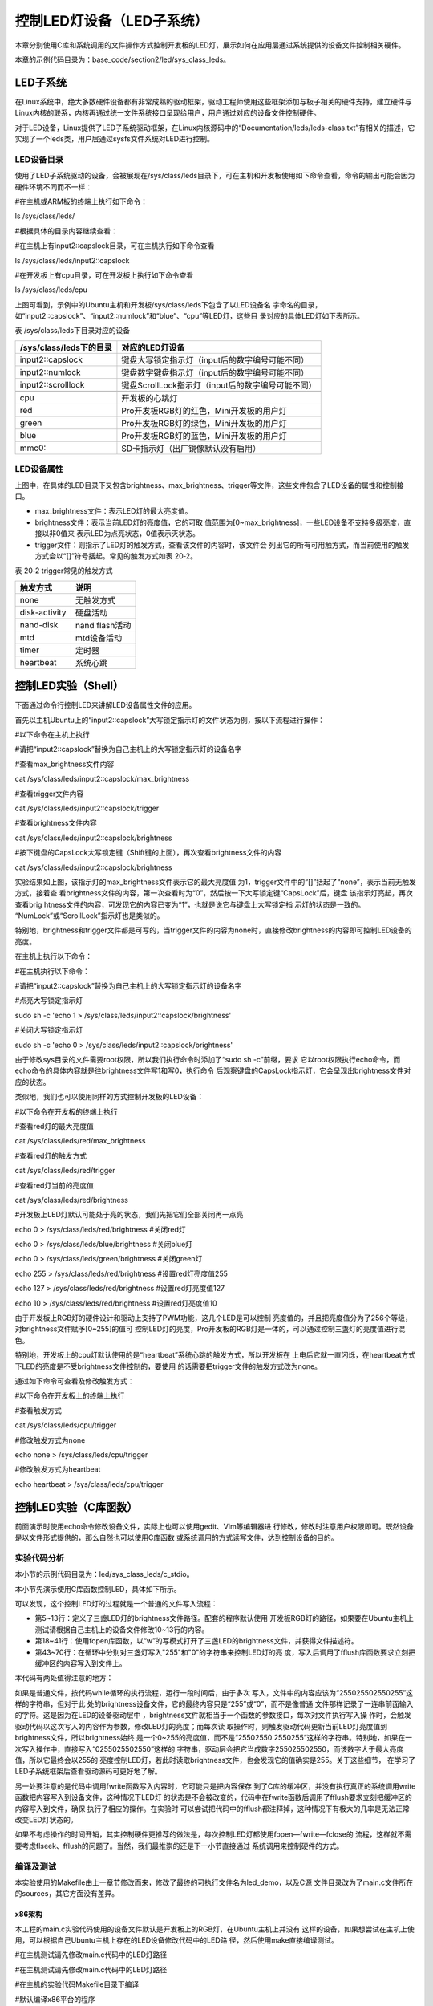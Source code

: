 .. vim: syntax=rst

控制LED灯设备（LED子系统）
------------------------------------------------

本章分别使用C库和系统调用的文件操作方式控制开发板的LED灯，展示如何在应用层通过系统提供的设备文件控制相关硬件。

本章的示例代码目录为：base_code/section2/led/sys_class_leds。

LED子系统
~~~~~~~~~~~~

在Linux系统中，绝大多数硬件设备都有非常成熟的驱动框架，驱动工程师使用这些框架添加与板子相关的硬件支持，建立硬件与Linux内核的联系，内核再通过统一文件系统接口呈现给用户，用户通过对应的设备文件控制硬件。

对于LED设备，Linux提供了LED子系统驱动框架，在Linux内核源码中的“Documentation/leds/leds-class.txt”有相关的描述，它实现了一个leds类，用户层通过sysfs文件系统对LED进行控制。

LED设备目录
^^^^^^^^^^^^^^

使用了LED子系统驱动的设备，会被展现在/sys/class/leds目录下，可在主机和开发板使用如下命令查看，命令的输出可能会因为硬件环境不同而不一样：

#在主机或ARM板的终端上执行如下命令：

ls /sys/class/leds/

#根据具体的目录内容继续查看：

#在主机上有input2::capslock目录，可在主机执行如下命令查看

ls /sys/class/leds/input2::capslock

#在开发板上有cpu目录，可在开发板上执行如下命令查看

ls /sys/class/leds/cpu

.. image:: media/ledsub002.png
   :align: center
   :alt: 未找到图片02|



.. image:: media/ledsub003.png
   :align: center
   :alt: 未找到图片03|



上图可看到，示例中的Ubuntu主机和开发板/sys/class/leds下包含了以LED设备名
字命名的目录，如“input2::capslock”、“input2::numlock”和“blue”、“cpu”等LED灯，这些目
录对应的具体LED灯如下表所示。

表  /sys/class/leds下目录对应的设备

======================= =================================================
/sys/class/leds下的目录 对应的LED灯设备
======================= =================================================
input2::capslock        键盘大写锁定指示灯（input后的数字编号可能不同）
input2::numlock         键盘数字键盘指示灯（input后的数字编号可能不同）
input2::scrolllock      键盘ScrollLock指示灯（input后的数字编号可能不同）
\
cpu                     开发板的心跳灯
red                     Pro开发板RGB灯的红色，Mini开发板的用户灯
green                   Pro开发板RGB灯的绿色，Mini开发板的用户灯
blue                    Pro开发板RGB灯的蓝色，Mini开发板的用户灯
mmc0::                  SD卡指示灯（出厂镜像默认没有启用）
======================= =================================================

LED设备属性
^^^^^^^^^^^^^^^^^^^^^

上图中，在具体的LED目录下又包含brightness、max_brightness、trigger等文件，这些文件包含了LED设备的属性和控制接口。

-  max_brightness文件：表示LED灯的最大亮度值。

-  brightness文件：表示当前LED灯的亮度值，它的可取
   值范围为[0~max_brightness]，一些LED设备不支持多级亮度，直接以非0值来
   表示LED为点亮状态，0值表示灭状态。

-  trigger文件：则指示了LED灯的触发方式，查看该文件的内容时，该文件会
   列出它的所有可用触方式，而当前使用的触发方式会以“[]”符号括起。常见的触发方式如表 20‑2。

表 20‑2 trigger常见的触发方式

============= ==============
触发方式      说明
============= ==============
none          无触发方式
disk-activity 硬盘活动
nand-disk     nand flash活动
mtd           mtd设备活动
timer         定时器
heartbeat     系统心跳
============= ==============

控制LED实验（Shell）
~~~~~~~~~~~~~~~~~~~~~~~~~~~~~~~~~~~~~~~~~~

下面通过命令行控制LED来讲解LED设备属性文件的应用。

首先以主机Ubuntu上的“input2::capslock”大写锁定指示灯的文件状态为例，按以下流程进行操作：

#以下命令在主机上执行

#请把“input2::capslock”替换为自己主机上的大写锁定指示灯的设备名字

#查看max_brightness文件内容

cat /sys/class/leds/input2\:\:capslock/max_brightness

#查看trigger文件内容

cat /sys/class/leds/input2\:\:capslock/trigger

#查看brightness文件内容

cat /sys/class/leds/input2\:\:capslock/brightness

#按下键盘的CapsLock大写锁定键（Shift键的上面），再次查看brightness文件的内容

cat /sys/class/leds/input2\:\:capslock/brightness

.. image:: media/ledsub004.jpg
   :align: center
   :alt: 未找到图片04|



实验结果如上图，该指示灯的max_brightness文件表示它的最大亮度值
为1，trigger文件中的“[]”括起了“none”，表示当前无触发方式，接着查
看brightness文件的内容，第一次查看时为“0”，然后按一下大写锁定键“CapsLock”后，键盘
该指示灯亮起，再次查看brig
htness文件的内容，可发现它的内容已变为“1”，也就是说它与键盘上大写锁定指
示灯的状态是一致的。 “NumLock”或“ScrollLock”指示灯也是类似的。

特别地，brightness和trigger文件都是可写的，当trigger文件的内容为none时，直接修改brightness的内容即可控制LED设备的亮度。

在主机上执行以下命令：

#在主机执行以下命令：

#请把“input2::capslock”替换为自己主机上的大写锁定指示灯的设备名字

#点亮大写锁定指示灯

sudo sh -c 'echo 1 > /sys/class/leds/input2\:\:capslock/brightness'

#关闭大写锁定指示灯

sudo sh -c 'echo 0 > /sys/class/leds/input2\:\:capslock/brightness'

.. image:: media/ledsub005.png
   :align: center
   :alt: 未找到图片05|



由于修改sys目录的文件需要root权限，所以我们执行命令时添加了“sudo sh -c”前缀，要求
它以root权限执行echo命令，而echo命令的具体内容就是往brightness文件写1和写0，执行命令
后观察键盘的CapsLock指示灯，它会呈现出brightness文件对应的状态。

类似地，我们也可以使用同样的方式控制开发板的LED设备：

#以下命令在开发板的终端上执行

#查看red灯的最大亮度值

cat /sys/class/leds/red/max_brightness

#查看red灯的触发方式

cat /sys/class/leds/red/trigger

#查看red灯当前的亮度值

cat /sys/class/leds/red/brightness

#开发板上LED灯默认可能处于亮的状态，我们先把它们全部关闭再一点亮

echo 0 > /sys/class/leds/red/brightness #关闭red灯

echo 0 > /sys/class/leds/blue/brightness #关闭blue灯

echo 0 > /sys/class/leds/green/brightness #关闭green灯

echo 255 > /sys/class/leds/red/brightness #设置red灯亮度值255

echo 127 > /sys/class/leds/red/brightness #设置red灯亮度值127

echo 10 > /sys/class/leds/red/brightness #设置red灯亮度值10

.. image:: media/ledsub006.png
   :align: center
   :alt: 未找到图片06|



由于开发板上RGB灯的硬件设计和驱动上支持了PWM功能，这几个LED是可以控制
亮度值的，并且把亮度值分为了256个等级，对brightness文件赋予[0~255]的值可
控制LED灯的亮度，Pro开发板的RGB灯是一体的，可以通过控制三盏灯的亮度值进行混色。

特别地，开发板上的cpu灯默认使用的是“heartbeat”系统心跳的触发方式，所以开发板在
上电后它就一直闪烁，在heartbeat方式下LED的亮度是不受brightness文件控制的，要使用
的话需要把trigger文件的触发方式改为none。

通过如下命令可查看及修改触发方式：

#以下命令在开发板上的终端上执行

#查看触发方式

cat /sys/class/leds/cpu/trigger

#修改触发方式为none

echo none > /sys/class/leds/cpu/trigger

#修改触发方式为heartbeat

echo heartbeat > /sys/class/leds/cpu/trigger

.. image:: media/ledsub007.png
   :align: center
   :alt: 未找到图片07|



控制LED实验（C库函数）
~~~~~~~~~~~~~~~~~~~~~~~~~~

前面演示时使用echo命令修改设备文件，实际上也可以使用gedit、Vim等编辑器进
行修改，修改时注意用户权限即可。既然设备是以文件形式提供的，那么自然也可以使用C库函数
或系统调用的方式读写文件，达到控制设备的目的。

实验代码分析
^^^^^^^^^^^^^^^^^^

本小节的示例代码目录为：led/sys_class_leds/c_stdio。

本小节先演示使用C库函数控制LED，具体如下所示。



.. code-block:: c
   :caption: 通过C库函数控制LED（led/sys_class_leds/c_stdio/sources/main.c文件）
   :linenos:

   #include <stdio.h>
   #include <stdlib.h>
   #include <unistd.h>
   //ARM 开发板LED设备的路径
   #define RLED_DEV_PATH "/sys/class/leds/red/brightness"
   #define GLED_DEV_PATH "/sys/class/leds/green/brightness"
   #define BLED_DEV_PATH "/sys/class/leds/blue/brightness"
    //Ubuntu主机LED设备的路径，具体请根据自己的主机LED设备修改
    // #define RLED_DEV_PATH "/sys/class/leds/input2::capslock/brightness"
    // #define GLED_DEV_PATH "/sys/class/leds/input2::numlock/brightness"
    // #define BLED_DEV_PATH "/sys/class/leds/input2::scrolllock/brightness"
   
   
    int main(int argc, char \*argv[])
    {
   
    FILE \*r_fd, \*g_fd, \*b_fd;
   
    printf("This is the led demo\n");
    //获取红灯的设备文件描述符
    r_fd = fopen(RLED_DEV_PATH, "w");
    if (r_fd < 0) {
    printf("Fail to Open %s device\n", RLED_DEV_PATH);
    exit(1);
    }
   
    //获取绿灯的设备文件描述符
    g_fd = fopen(GLED_DEV_PATH, "w");
    if (g_fd < 0) {
    printf("Fail to Open %s device\n", GLED_DEV_PATH);
    exit(1);
    }
   
    //获取蓝灯的设备文件描述符
    b_fd = fopen(BLED_DEV_PATH, "w");
    if (b_fd < 0) {
    printf("Fail to Open %s device\n", BLED_DEV_PATH);
    exit(1);
    }
   
    while (1) {
    //红灯亮
    fwrite("255",3,1,r_fd);
    fflush(r_fd);
    //延时1s
    sleep(1);
    //红灯灭
    fwrite("0",1,1,r_fd);
    fflush(r_fd);
   
    //绿灯亮
    fwrite("255",3,1,g_fd);
    fflush(g_fd);
    //延时1s
    sleep(1);
    //绿灯灭
    fwrite("0",1,1,g_fd);
    fflush(g_fd);
   
    //蓝灯亮
    fwrite("255",3,1,b_fd);
    fflush(b_fd);
    //延时1s
    sleep(1);
    //蓝灯亮
    fwrite("0",1,1,b_fd);
    fflush(b_fd);
    }
    }

可以发现，这个控制LED灯的过程就是一个普通的文件写入流程：

-  第5~13行：定义了三盏LED灯的brightness文件路径。配套的程序默认使用
   开发板RGB灯的路径，如果要在Ubuntu主机上测试请根据自己主机上的设备文件修改10~13行的内容。

-  第18~41行：使用fopen库函数，以“w”的写模式打开了三盏LED的brightness文件，并获得文件描述符。

-  第43~70行：在循环中分别对三盏灯写入"255"和"0"的字符串来控制LED灯的亮
   度，写入后调用了fflush库函数要求立刻把缓冲区的内容写入到文件上。

本代码有两处值得注意的地方：

如果是普通文件，按代码while循环的执行流程，运行一段时间后，由于多次
写入，文件中的内容应该为“255025502550255”这样的字符串，但对于此
处的brightness设备文件，它的最终内容只是“255”或“0”，而不是像普通
文件那样记录了一连串前面输入的字符。这是因为在LED的设备驱动层中
，brightness文件就相当于一个函数的参数接口，每次对文件执行写入操
作时，会触发驱动代码以这次写入的内容作为参数，修改LED灯的亮度；而每次读
取操作时，则触发驱动代码更新当前LED灯亮度值到brightness文件，所以brightness始终
是一个0~255的亮度值，而不是“25502550
2550255”这样的字符串。特别地，如果在一次写入操作中，直接写入“0255025502550”这样的
字符串，驱动层会把它当成数字255025502550，而该数字大于最大亮度值，所以它最终会以255的
亮度控制LED灯，若此时读取brightness文件，也会发现它的值确实是255。关于这些细节，
在学习了LED子系统框架后查看驱动源码可更好地了解。

另一处要注意的是代码中调用fwrite函数写入内容时，它可能只是把内容保存
到了C库的缓冲区，并没有执行真正的系统调用write函数把内容写入到设备文件，这种情况下LED灯
的状态是不会被改变的，代码中在fwrite函数后调用了fflush要求立刻把缓冲区的内容写入到文件，确保
执行了相应的操作。在实验时
可以尝试把代码中的fflush都注释掉，这种情况下有极大的几率是无法正常改变LED灯状态的。

如果不考虑操作的时间开销，其实控制硬件更推荐的做法是，每次控制LED灯都使用fopen—fwrite—fclose的
流程，这样就不需要考虑flseek、fflush的问题了。当然，我们最推崇的还是下一小节直接通过
系统调用来控制硬件的方式。

编译及测试
^^^^^^^^^^^^^^^

本实验使用的Makefile由上一章节修改而来，修改了最终的可执行文件名为led_demo，以及C源
文件目录改为了main.c文件所在的sources，其它方面没有差异。

x86架构
'''''''''''''''

本工程的main.c实验代码使用的设备文件默认是开发板上的RGB灯，在Ubuntu主机上并没有
这样的设备，如果想尝试在主机上使用，可以根据自己Ubuntu主机上存在的LED设备修改代码中的LED路
径，然后使用make直接编译测试。

#在主机测试请先修改main.c代码中的LED灯路径

#在主机测试请先修改main.c代码中的LED灯路径

#在主机的实验代码Makefile目录下编译

#默认编译x86平台的程序

make

#运行需要root权限，要使用sudo运行

#运行需要root权限，要使用sudo运行

sudo ./build_x86/led_demo

#程序运行后终端会输出提示，相应的LED灯设备状态会改变

.. image:: media/ledsub008.png
   :align: center
   :alt: 未找到图片08|



ARM架构
'''''''''''''''

对于ARM架构的程序，可使用如下步骤进行编译：

#在主机的实验代码Makefile目录下编译

#编译arm平台的程序

make ARCH=arm

编译后生成的ARM平台程序为build_arm/led_demo，使用网络文件系统共享至开
发板，在开发板的终端上测试即可。

.. image:: media/ledsub009.png
   :align: center
   :alt: 未找到图片09|



程序执行后终端会有输出，开发板上的三盏用户LED灯也会轮流闪烁。

控制LED实验（系统调用）
~~~~~~~~~~~~~~~~~~~~~~~~~~~~~~~~~~~~~~~

由于使用C库的文件操作函数存在缓冲机制，使用它来控制硬件时存在不
确定性，所以我们更喜欢直接以系统调用来控制硬件设备。

.. _实验代码分析-1:

实验代码分析
^^^^^^^^^^^^^^^^^^

本小节的示例代码目录为：led/sys_class_leds/c_systemcall。

本小节通过系统调用的文件操作方式控制LED，具体如下所示。


.. code-block:: c
   :caption: 通过系统调用控制LED（led/sys_class_leds/c_systemcall/sources/main.c文件）
   :linenos:

   #include <stdio.h>
   #include <stdlib.h>
   #include <unistd.h>
   #include <sys/stat.h>
   #include <sys/types.h>
   #include <fcntl.h>
   //ARM 开发板LED设备的路径
   #define RLED_DEV_PATH "/sys/class/leds/red/brightness"
    #define GLED_DEV_PATH "/sys/class/leds/green/brightness"
    #define BLED_DEV_PATH "/sys/class/leds/blue/brightness"
   
    //Ubuntu主机LED设备的路径，具体请根据自己的主机LED设备修改
    // #define RLED_DEV_PATH "/sys/class/leds/input2::capslock/brightness"
    // #define GLED_DEV_PATH "/sys/class/leds/input2::numlock/brightness"
    // #define BLED_DEV_PATH "/sys/class/leds/input2::scrolllock/brightness"
   
   
    int main(int argc, char \*argv[])
    {
    int res = 0;
    int r_fd, g_fd, b_fd;
   
    printf("This is the led demo\n");
    //获取红灯的设备文件描述符
    r_fd = open(RLED_DEV_PATH, O_WRONLY);
    if (r_fd < 0) {
    printf("Fail to Open %s device\n", RLED_DEV_PATH);
    exit(1);
    }
    //获取绿灯的设备文件描述符
    g_fd = open(GLED_DEV_PATH, O_WRONLY);
    if (g_fd < 0) {
    printf("Fail to Open %s device\n", GLED_DEV_PATH);
    exit(1);
    }
    //获取蓝灯的设备文件描述符
    b_fd = open(BLED_DEV_PATH, O_WRONLY);
    if (b_fd < 0) {
    printf("Fail to Open %s device\n", BLED_DEV_PATH);
    exit(1);
    }
   
    while (1) {
    //红灯亮
    write(r_fd, "255", 3);
    //延时1s
    sleep(1);
    //红灯灭
    write(r_fd, "0", 1);
   
    //绿灯亮
    write(g_fd, "255", 3);
    //延时1s
    sleep(1);
    //绿灯灭
    write(g_fd, "0", 1);
   
    //蓝灯亮
    write(b_fd, "255", 3);
    //延时1s
    sleep(1);
    //蓝灯亮
    write(b_fd, "0", 1);
    }
    }

本实验代码与上一小节使用C库函数操作的控制流程完全一样，只是把C库的文件操作
替换成了系统调用的文件操作方式，特别之处在于这种方式不需要调用fflush之类的
函数确保缓冲区的内容被写出，而且系统调用也不存在类似这样操作的函数。

相对C库函数的操作方式，通过系统调用更加简单直接，而且这种与设备文件联系比较
紧密的应用，C库函数兼容性好的优点也没有用武之地，所以在编写这类应用通常直接使用系统调用的方式。

.. _编译及测试-1:

编译及测试
^^^^^^^^^^^^^^^

本实验使用的Makefile与上一小节的完全一样，不再分析。

本实验的x86和arm架构的编译、测试步骤也与上一小节完全一样，注意切换到对应的工程路径即可。

对于ARM架构的程序，可使用如下步骤进行编译：

#在主机的实验代码Makefile目录下编译

#编译arm平台的程序

make ARCH=arm

编译后生成的ARM平台程序为build_arm/led_demo，使用网络文件系统共享至开发
板，在开发板的终端上测试即可。

.. image:: media/ledsub010.png
   :align: center
   :alt: 未找到图片10|



程序执行后终端会有输出，开发板上的三盏用户LED灯也会轮流闪烁，实验现象
与使用C库函数操作方式是一样的。




.. |ledsub002| image:: media/ledsub002.png
   :width: 5.74216in
   :height: 0.85007in
.. |ledsub003| image:: media/ledsub003.png
   :width: 5.76806in
   :height: 0.8138in
.. |ledsub004| image:: media/ledsub004.jpg
   :width: 5.76806in
   :height: 1.84583in
.. |ledsub005| image:: media/ledsub005.png
   :width: 5.76806in
   :height: 0.6202in
.. |ledsub006| image:: media/ledsub006.png
   :width: 5.76806in
   :height: 1.85459in
.. |ledsub007| image:: media/ledsub007.png
   :width: 5.76806in
   :height: 1.31912in
.. |ledsub008| image:: media/ledsub008.png
   :width: 5.76806in
   :height: 0.97403in
.. |ledsub009| image:: media/ledsub009.png
   :width: 5.76806in
   :height: 0.70365in
.. |ledsub010| image:: media/ledsub010.png
   :width: 5.76806in
   :height: 0.71967in
